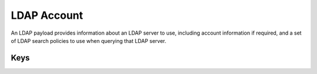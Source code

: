 LDAP Account
============

An LDAP payload provides information about an LDAP server to use, including account information if required,
and a set of LDAP search policies to use when querying that LDAP server.

.. pfm:: com.apple.ldap.account manifest.plist

Keys
----

.. pfmkey:: LDAPAccountDescription com.apple.ldap.account manifest.plist
.. pfmkey:: LDAPAccountUserName com.apple.ldap.account manifest.plist
.. pfmkey:: LDAPAccountPassword com.apple.ldap.account manifest.plist
.. pfmkey:: LDAPAccountHostName com.apple.ldap.account manifest.plist
.. pfmkey:: LDAPAccountUseSSL com.apple.ldap.account manifest.plist
.. pfmkey:: LDAPSearchSettings com.apple.ldap.account manifest.plist
.. pfmkey:: CommunicationServiceRules com.apple.ldap.account manifest.plist